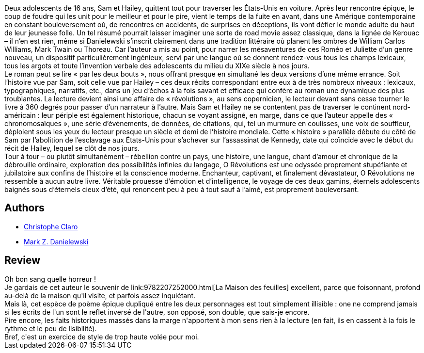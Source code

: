 :jbake-type: post
:jbake-status: published
:jbake-title: O Révolutions
:jbake-tags:  amour, poésie, rayon-emprunt, sexe,_année_2012,_mois_août,_note_1,read,voyage
:jbake-date: 2012-08-17
:jbake-depth: ../../
:jbake-uri: goodreads/books/9782207259030.adoc
:jbake-bigImage: https://i.gr-assets.com/images/S/compressed.photo.goodreads.com/books/1344335164l/15796028._SX98_.jpg
:jbake-smallImage: https://i.gr-assets.com/images/S/compressed.photo.goodreads.com/books/1344335164l/15796028._SX50_.jpg
:jbake-source: https://www.goodreads.com/book/show/15796028
:jbake-style: goodreads goodreads-book

++++
<div class="book-description">
Deux adolescents de 16 ans, Sam et Hailey, quittent tout pour traverser les États-Unis en voiture. Après leur rencontre épique, le coup de foudre qui les unit pour le meilleur et pour le pire, vient le temps de la fuite en avant, dans une Amérique contemporaine en constant bouleversement où, de rencontres en accidents, de surprises en déceptions, ils vont défier le monde adulte du haut de leur jeunesse folle. Un tel résumé pourrait laisser imaginer une sorte de road movie assez classique, dans la lignée de Kerouac – il n’en est rien, même si Danielewski s’inscrit clairement dans une tradition littéraire où planent les ombres de William Carlos Williams, Mark Twain ou Thoreau. Car l’auteur a mis au point, pour narrer les mésaventures de ces Roméo et Juliette d’un genre nouveau, un dispositif particulièrement ingénieux, servi par une langue où se donnent rendez-vous tous les champs lexicaux, tous les argots et toute l’invention verbale des adolescents du milieu du XIXe siècle à nos jours.<br /> Le roman peut se lire « par les deux bouts », nous offrant presque en simultané les deux versions d’une même errance. Soit l’histoire vue par Sam, soit celle vue par Hailey – ces deux récits correspondant entre eux à de très nombreux niveaux : lexicaux, typographiques, narratifs, etc., dans un jeu d’échos à la fois savant et efficace qui confère au roman une dynamique des plus troublantes. La lecture devient ainsi une affaire de « révolutions », au sens copernicien, le lecteur devant sans cesse tourner le livre à 360 degrés pour passer d’un narrateur à l’autre. Mais Sam et Hailey ne se contentent pas de traverser le continent nord-américain : leur périple est également historique, chacun se voyant assigné, en marge, dans ce que l’auteur appelle des « chronomosaïques », une série d’événements, de données, de citations, qui, tel un murmure en coulisses, une voix de souffleur, déploient sous les yeux du lecteur presque un siècle et demi de l’histoire mondiale. Cette « histoire » parallèle débute du côté de Sam par l’abolition de l’esclavage aux États-Unis pour s’achever sur l’assassinat de Kennedy, date qui coïncide avec le début du récit de Hailey, lequel se clôt de nos jours.<br /> Tour à tour – ou plutôt simultanément – rébellion contre un pays, une histoire, une langue, chant d’amour et chronique de la débrouille ordinaire, exploration des possibilités infinies du langage, O Révolutions est une odyssée proprement stupéfiante et jubilatoire aux confins de l’histoire et la conscience moderne. Enchanteur, captivant, et finalement dévastateur, O Révolutions ne ressemble à aucun autre livre. Véritable prouesse d’émotion et d’intelligence, le voyage de ces deux gamins, éternels adolescents baignés sous d’éternels cieux d’été, qui renoncent peu à peu à tout sauf à l’aimé, est proprement bouleversant.
</div>
++++


## Authors
* link:../authors/223295.html[Christophe Claro]
* link:../authors/13974.html[Mark Z. Danielewski]



## Review

++++
Oh bon sang quelle horreur !<br/>Je gardais de cet auteur le souvenir de link:9782207252000.html[La Maison des feuilles] excellent, parce que foisonnant, profond au-delà de la maison qu'il visite, et parfois assez inquiétant.<br/>Mais là, cet espèce de poème épique dupliqué entre les deux personnages est tout simplement illisible : one ne comprend jamais si les écrits de l'un sont le reflet inversé de l'autre, son opposé, son double, que sais-je encore.<br/>Pire encore, les faits historiques massés dans la marge n'apportent à mon sens rien à la lecture (en fait, ils en cassent à la fois le rythme et le peu de lisibilité).<br/>Bref, c'est un exercice de style de trop haute volée pour moi.
++++